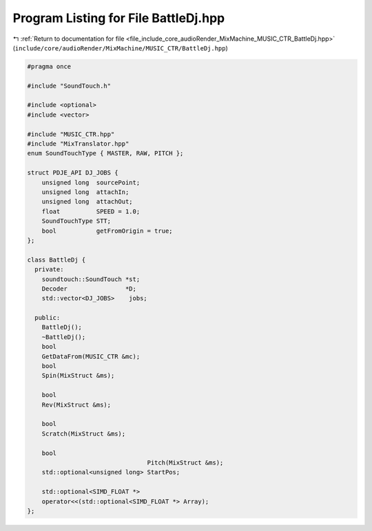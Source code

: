 
.. _program_listing_file_include_core_audioRender_MixMachine_MUSIC_CTR_BattleDj.hpp:

Program Listing for File BattleDj.hpp
=====================================

|exhale_lsh| :ref:`Return to documentation for file <file_include_core_audioRender_MixMachine_MUSIC_CTR_BattleDj.hpp>` (``include/core/audioRender/MixMachine/MUSIC_CTR/BattleDj.hpp``)

.. |exhale_lsh| unicode:: U+021B0 .. UPWARDS ARROW WITH TIP LEFTWARDS

.. code-block:: cpp

   #pragma once
   
   #include "SoundTouch.h"
   
   #include <optional>
   #include <vector>
   
   #include "MUSIC_CTR.hpp"
   #include "MixTranslator.hpp"
   enum SoundTouchType { MASTER, RAW, PITCH };
   
   struct PDJE_API DJ_JOBS {
       unsigned long  sourcePoint;
       unsigned long  attachIn;
       unsigned long  attachOut;
       float          SPEED = 1.0;
       SoundTouchType STT;
       bool           getFromOrigin = true;
   };
   
   class BattleDj {
     private:
       soundtouch::SoundTouch *st;
       Decoder                *D;
       std::vector<DJ_JOBS>    jobs;
   
     public:
       BattleDj();
       ~BattleDj();
       bool
       GetDataFrom(MUSIC_CTR &mc);
       bool
       Spin(MixStruct &ms);
   
       bool
       Rev(MixStruct &ms);
   
       bool
       Scratch(MixStruct &ms);
   
       bool
                                    Pitch(MixStruct &ms);
       std::optional<unsigned long> StartPos;
   
       std::optional<SIMD_FLOAT *>
       operator<<(std::optional<SIMD_FLOAT *> Array);
   };
